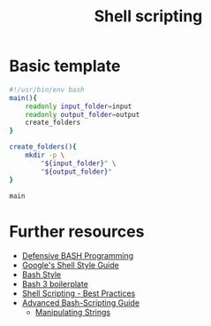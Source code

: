 #+TITLE: Shell scripting

* Basic template

#+BEGIN_SRC sh
#!/usr/bin/env bash
main(){
    readonly input_folder=input
    readonly output_folder=output
    create_folders
}

create_folders(){
    mkdir -p \
        "${input_folder}" \
        "${output_folder}"
}

main
#+END_SRC


* Further resources

- [[http://www.kfirlavi.com/blog/2012/11/14/defensive-bash-programming/][Defensive BASH Programming]]
- [[https://google.github.io/styleguide/shell.xml][Google's Shell Style Guide]]
- [[https://github.com/progrium/bashstyle][Bash Style]]
- [[http://bash3boilerplate.sh/][Bash 3 boilerplate]]
- [[https://fahdshariff.blogspot.de/2013/10/shell-scripting-best-practices.html][Shell Scripting - Best Practices]]
- [[http://www.tldp.org/LDP/abs/html/index.html][Advanced Bash-Scripting Guide]]
  - [[http://www.tldp.org/LDP/abs/html/string-manipulation.html][Manipulating Strings]]

